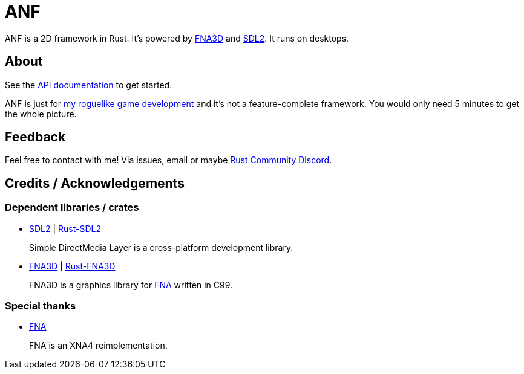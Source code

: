 = ANF

ANF is a 2D framework in Rust. It's powered by https://github.com/FNA-XNA/FNA3D[FNA3D] and https://www.libsdl.org/[SDL2]. It runs on desktops.

== About

See the https://docs.rs/anf[API documentation] to get started.

ANF is just for https://github.com/toyboot4e/rlbox[my roguelike game development] and it's not a feature-complete framework. You would only need 5 minutes to get the whole picture.

== Feedback

Feel free to contact with me! Via issues, email or maybe https://bit.ly/rust-community[Rust Community Discord].

== Credits / Acknowledgements

=== Dependent libraries / crates

* https://www.libsdl.org/[SDL2] | https://github.com/Rust-SDL2/rust-sdl2[Rust-SDL2]
+
Simple DirectMedia Layer is a cross-platform development library.

* https://github.com/FNA-XNA/FNA3D[FNA3D] | https://github.com/toyboot4e/rust-fna3d[Rust-FNA3D]
+
FNA3D is a graphics library for http://fna-xna.github.io/[FNA] written in C99.

=== Special thanks

// is this appropreate way to say thank you to FNA?

* http://fna-xna.github.io/[FNA]
+
FNA is an XNA4 reimplementation.